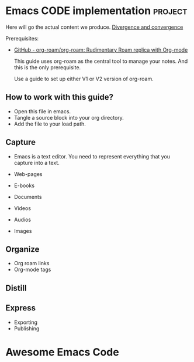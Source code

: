 # Created 2021-06-07 Пн 06:21
#+AUTHOR: Renat Galimov

* Emacs CODE implementation                                         :project:
  Here will go the actual content we produce.
  [[id:93AE58FD-887D-4CFC-BF4E-2238BFA35A8F][Divergence and convergence]]

  Prerequisites:

  - [[https://github.com/org-roam/org-roam][GitHub - org-roam/org-roam: Rudimentary Roam replica with Org-mode]]

    This guide uses org-roam as the central tool to manage your notes.
    And this is the only prerequisite.

    Use a guide to set up either V1 or V2 version of org-roam.


** How to work with this guide?

   - Open this file in emacs.
   - Tangle a source block into your org directory.
   - Add the file to your load path.

** Capture

   - Emacs is a text editor.
     You need to represent everything that you capture into a text.

   - Web-pages
   - E-books
   - Documents
   - Videos
   - Audios
   - Images

** Organize

   - Org roam links
   - Org-mode tags

** Distill

** Express

   - Exporting
   - Publishing


* Awesome Emacs Code
